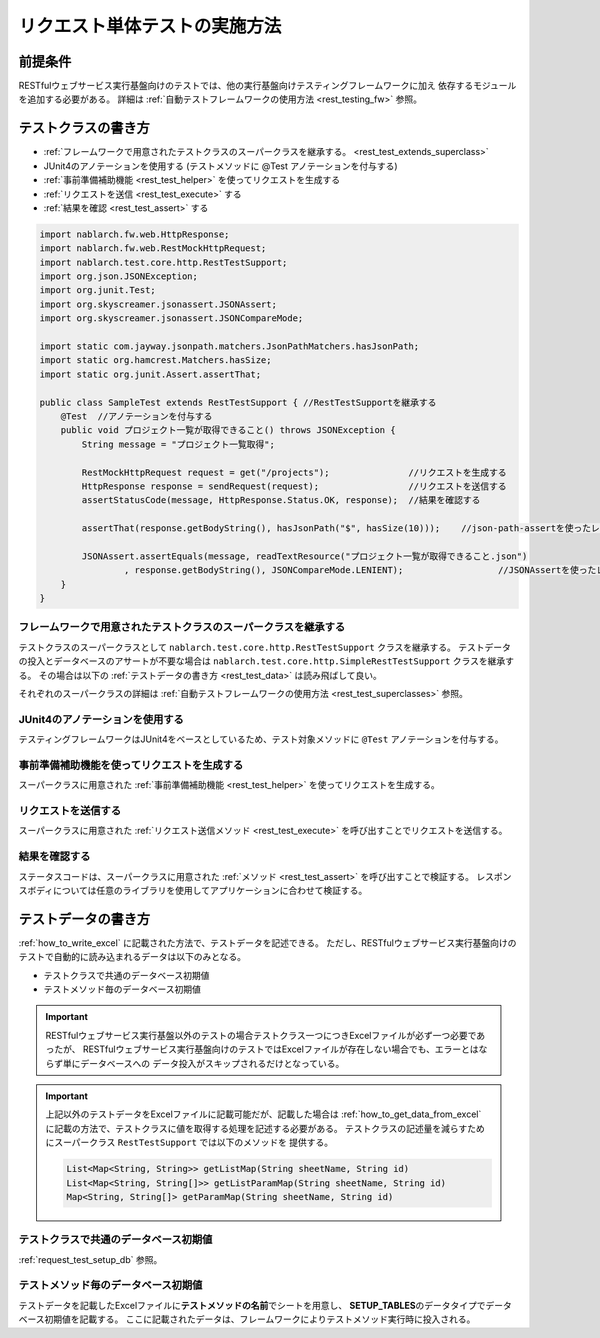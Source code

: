 =================================
リクエスト単体テストの実施方法
=================================

前提条件
-----------

RESTfulウェブサービス実行基盤向けのテストでは、他の実行基盤向けテスティングフレームワークに加え
依存するモジュールを追加する必要がある。
詳細は :ref:`自動テストフレームワークの使用方法 <rest_testing_fw>` 参照。

テストクラスの書き方
-------------------------------

* :ref:`フレームワークで用意されたテストクラスのスーパークラスを継承する。 <rest_test_extends_superclass>`
* JUnit4のアノテーションを使用する (テストメソッドに @Test アノテーションを付与する)
* :ref:`事前準備補助機能 <rest_test_helper>` を使ってリクエストを生成する
* :ref:`リクエストを送信 <rest_test_execute>` する
* :ref:`結果を確認 <rest_test_assert>` する

.. code-block:: java

    import nablarch.fw.web.HttpResponse;
    import nablarch.fw.web.RestMockHttpRequest;
    import nablarch.test.core.http.RestTestSupport;
    import org.json.JSONException;
    import org.junit.Test;
    import org.skyscreamer.jsonassert.JSONAssert;
    import org.skyscreamer.jsonassert.JSONCompareMode;

    import static com.jayway.jsonpath.matchers.JsonPathMatchers.hasJsonPath;
    import static org.hamcrest.Matchers.hasSize;
    import static org.junit.Assert.assertThat;

    public class SampleTest extends RestTestSupport { //RestTestSupportを継承する
        @Test  //アノテーションを付与する
        public void プロジェクト一覧が取得できること() throws JSONException {
            String message = "プロジェクト一覧取得";

            RestMockHttpRequest request = get("/projects");               //リクエストを生成する
            HttpResponse response = sendRequest(request);                 //リクエストを送信する
            assertStatusCode(message, HttpResponse.Status.OK, response);  //結果を確認する

            assertThat(response.getBodyString(), hasJsonPath("$", hasSize(10)));    //json-path-assertを使ったレスポンスボディの検証

            JSONAssert.assertEquals(message, readTextResource("プロジェクト一覧が取得できること.json")
                    , response.getBodyString(), JSONCompareMode.LENIENT);                  //JSONAssertを使ったレスポンスボディの検証
        }
    }

.. _rest_test_extends_superclass:

フレームワークで用意されたテストクラスのスーパークラスを継承する
=================================================================

テストクラスのスーパークラスとして ``nablarch.test.core.http.RestTestSupport`` クラスを継承する。
テストデータの投入とデータベースのアサートが不要な場合は ``nablarch.test.core.http.SimpleRestTestSupport`` クラスを継承する。
その場合は以下の :ref:`テストデータの書き方 <rest_test_data>` は読み飛ばして良い。

それぞれのスーパークラスの詳細は :ref:`自動テストフレームワークの使用方法 <rest_test_superclasses>` 参照。

JUnit4のアノテーションを使用する
=================================
テスティングフレームワークはJUnit4をベースとしているため、テスト対象メソッドに ``@Test`` アノテーションを付与する。

事前準備補助機能を使ってリクエストを生成する
===================================================
スーパークラスに用意された :ref:`事前準備補助機能 <rest_test_helper>` を使ってリクエストを生成する。

リクエストを送信する
=======================
スーパークラスに用意された :ref:`リクエスト送信メソッド <rest_test_execute>` を呼び出すことでリクエストを送信する。

結果を確認する
=================
ステータスコードは、スーパークラスに用意された :ref:`メソッド <rest_test_assert>` を呼び出すことで検証する。
レスポンスボディについては任意のライブラリを使用してアプリケーションに合わせて検証する。

.. _rest_test_data:

テストデータの書き方
--------------------

:ref:`how_to_write_excel` に記載された方法で、テストデータを記述できる。
ただし、RESTfulウェブサービス実行基盤向けのテストで自動的に読み込まれるデータは以下のみとなる。

* テストクラスで共通のデータベース初期値
* テストメソッド毎のデータベース初期値

.. important::
    RESTfulウェブサービス実行基盤以外のテストの場合テストクラス一つにつきExcelファイルが必ず一つ必要であったが、
    RESTfulウェブサービス実行基盤向けのテストではExcelファイルが存在しない場合でも、エラーとはならず単にデータベースへの
    データ投入がスキップされるだけとなっている。

.. important::
    上記以外のテストデータをExcelファイルに記載可能だが、記載した場合は
    :ref:`how_to_get_data_from_excel` に記載の方法で、テストクラスに値を取得する処理を記述する必要がある。
    テストクラスの記述量を減らすためにスーパークラス ``RestTestSupport`` では以下のメソッドを
    提供する。

    .. code-block:: java

        List<Map<String, String>> getListMap(String sheetName, String id)
        List<Map<String, String[]>> getListParamMap(String sheetName, String id)
        Map<String, String[]> getParamMap(String sheetName, String id)

テストクラスで共通のデータベース初期値
========================================

:ref:`request_test_setup_db` 参照。

テストメソッド毎のデータベース初期値
====================================

テストデータを記載したExcelファイルに\ **テストメソッドの名前**\ でシートを用意し、
\ **SETUP_TABLES**\のデータタイプでデータベース初期値を記載する。
ここに記載されたデータは、フレームワークによりテストメソッド実行時に投入される。

